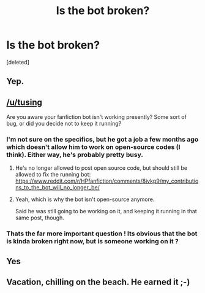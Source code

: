 #+TITLE: Is the bot broken?

* Is the bot broken?
:PROPERTIES:
:Score: 8
:DateUnix: 1533291925.0
:DateShort: 2018-Aug-03
:FlairText: Meta
:END:
[deleted]


** Yep.
:PROPERTIES:
:Author: Lakas1236547
:Score: 13
:DateUnix: 1533294077.0
:DateShort: 2018-Aug-03
:END:


** [[/u/tusing]]

Are you aware your fanfiction bot isn't working presently? Some sort of bug, or did you decide not to keep it running?
:PROPERTIES:
:Author: OrionTheRed
:Score: 9
:DateUnix: 1533301638.0
:DateShort: 2018-Aug-03
:END:

*** I'm not sure on the specifics, but he got a job a few months ago which doesn't allow him to work on open-source codes (I think). Either way, he's probably pretty busy.
:PROPERTIES:
:Author: kyella14
:Score: 13
:DateUnix: 1533302836.0
:DateShort: 2018-Aug-03
:END:

**** He's no longer allowed to post open source code, but should still be allowed to fix the running bot: [[https://www.reddit.com/r/HPfanfiction/comments/8ivkp9/my_contributions_to_the_bot_will_no_longer_be/]]
:PROPERTIES:
:Author: hovercraft_of_eels
:Score: 9
:DateUnix: 1533307864.0
:DateShort: 2018-Aug-03
:END:


**** Yeah, which is why the bot isn't open-source anymore.

Said he was still going to be working on it, and keeping it running in that same post, though.
:PROPERTIES:
:Author: OrionTheRed
:Score: 4
:DateUnix: 1533308710.0
:DateShort: 2018-Aug-03
:END:


*** Thats the far more important question ! Its obvious that the bot is kinda broken right now, but is someone working on it ?
:PROPERTIES:
:Author: natus92
:Score: 6
:DateUnix: 1533304084.0
:DateShort: 2018-Aug-03
:END:


** Yes
:PROPERTIES:
:Author: Mac_cy
:Score: 5
:DateUnix: 1533292007.0
:DateShort: 2018-Aug-03
:END:


** Vacation, chilling on the beach. He earned it ;-)
:PROPERTIES:
:Author: Halandar_0815
:Score: 5
:DateUnix: 1533300901.0
:DateShort: 2018-Aug-03
:END:
